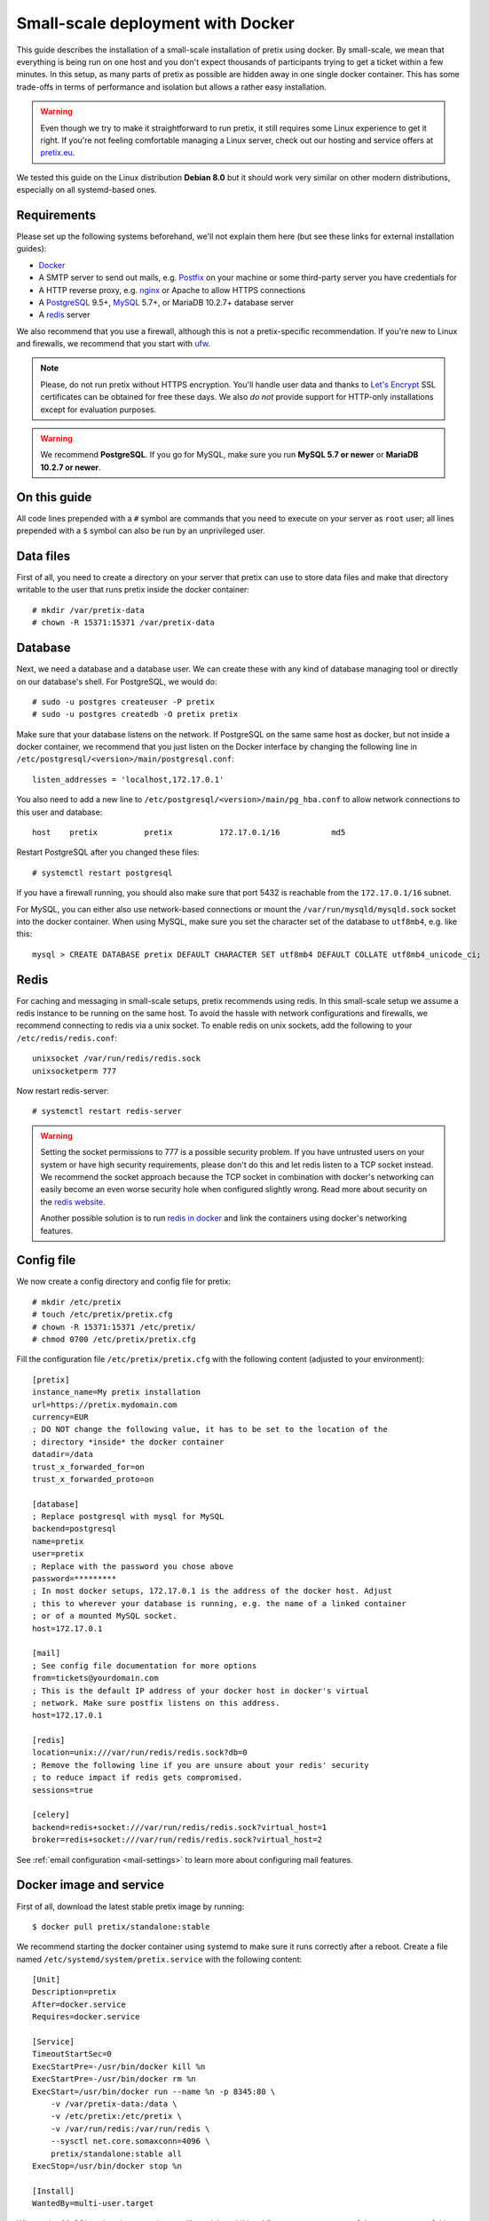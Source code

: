 .. highlight:: none

.. _`dockersmallscale`:

Small-scale deployment with Docker
==================================

This guide describes the installation of a small-scale installation of pretix using docker. By small-scale, we mean
that everything is being run on one host and you don't expect thousands of participants trying to get a ticket within
a few minutes. In this setup, as many parts of pretix as possible are hidden away in one single docker container.
This has some trade-offs in terms of performance and isolation but allows a rather easy installation.

.. warning:: Even though we try to make it straightforward to run pretix, it still requires some Linux experience to
             get it right. If you're not feeling comfortable managing a Linux server, check out our hosting and service
             offers at `pretix.eu`_.

We tested this guide on the Linux distribution **Debian 8.0** but it should work very similar on other
modern distributions, especially on all systemd-based ones.

Requirements
------------

Please set up the following systems beforehand, we'll not explain them here (but see these links for external
installation guides):

* `Docker`_
* A SMTP server to send out mails, e.g. `Postfix`_ on your machine or some third-party server you have credentials for
* A HTTP reverse proxy, e.g. `nginx`_ or Apache to allow HTTPS connections
* A `PostgreSQL`_ 9.5+, `MySQL`_ 5.7+, or MariaDB 10.2.7+ database server
* A `redis`_ server

We also recommend that you use a firewall, although this is not a pretix-specific recommendation. If you're new to
Linux and firewalls, we recommend that you start with `ufw`_.

.. note:: Please, do not run pretix without HTTPS encryption. You'll handle user data and thanks to `Let's Encrypt`_
          SSL certificates can be obtained for free these days. We also *do not* provide support for HTTP-only
          installations except for evaluation purposes.

.. warning:: We recommend **PostgreSQL**. If you go for MySQL, make sure you run **MySQL 5.7 or newer** or
             **MariaDB 10.2.7 or newer**.

On this guide
-------------

All code lines prepended with a ``#`` symbol are commands that you need to execute on your server as ``root`` user;
all lines prepended with a ``$`` symbol can also be run by an unprivileged user.

Data files
----------

First of all, you need to create a directory on your server that pretix can use to store data files and make that
directory writable to the user that runs pretix inside the docker container::

    # mkdir /var/pretix-data
    # chown -R 15371:15371 /var/pretix-data

Database
--------

Next, we need a database and a database user. We can create these with any kind of database managing tool or directly on
our database's shell. For PostgreSQL, we would do::

    # sudo -u postgres createuser -P pretix
    # sudo -u postgres createdb -O pretix pretix

Make sure that your database listens on the network. If PostgreSQL on the same same host as docker, but not inside a docker container, we recommend that you just listen on the Docker interface by changing the following line in ``/etc/postgresql/<version>/main/postgresql.conf``::

    listen_addresses = 'localhost,172.17.0.1'

You also need to add a new line to ``/etc/postgresql/<version>/main/pg_hba.conf`` to allow network connections to this user and database::

    host    pretix          pretix          172.17.0.1/16           md5

Restart PostgreSQL after you changed these files::

    # systemctl restart postgresql

If you have a firewall running, you should also make sure that port 5432 is reachable from the ``172.17.0.1/16`` subnet.

For MySQL, you can either also use network-based connections or mount the ``/var/run/mysqld/mysqld.sock`` socket into the docker container.
When using MySQL, make sure you set the character set of the database to ``utf8mb4``, e.g. like this::

    mysql > CREATE DATABASE pretix DEFAULT CHARACTER SET utf8mb4 DEFAULT COLLATE utf8mb4_unicode_ci;

Redis
-----

For caching and messaging in small-scale setups, pretix recommends using redis. In this small-scale setup we assume a
redis instance to be running on the same host. To avoid the hassle with network configurations and firewalls, we
recommend connecting to redis via a unix socket. To enable redis on unix sockets, add the following to your
``/etc/redis/redis.conf``::

    unixsocket /var/run/redis/redis.sock
    unixsocketperm 777

Now restart redis-server::

    # systemctl restart redis-server

.. warning:: Setting the socket permissions to 777 is a possible security problem. If you have untrusted users on your
             system or have high security requirements, please don't do this and let redis listen to a TCP socket
             instead. We recommend the socket approach because the TCP socket in combination with docker's networking
             can easily become an even worse security hole when configured slightly wrong. Read more about security
             on the `redis website`_.

             Another possible solution is to run `redis in docker`_ and link the containers using docker's networking
             features.

Config file
-----------

We now create a config directory and config file for pretix::

    # mkdir /etc/pretix
    # touch /etc/pretix/pretix.cfg
    # chown -R 15371:15371 /etc/pretix/
    # chmod 0700 /etc/pretix/pretix.cfg

Fill the configuration file ``/etc/pretix/pretix.cfg`` with the following content (adjusted to your environment)::

    [pretix]
    instance_name=My pretix installation
    url=https://pretix.mydomain.com
    currency=EUR
    ; DO NOT change the following value, it has to be set to the location of the
    ; directory *inside* the docker container
    datadir=/data
    trust_x_forwarded_for=on
    trust_x_forwarded_proto=on

    [database]
    ; Replace postgresql with mysql for MySQL
    backend=postgresql
    name=pretix
    user=pretix
    ; Replace with the password you chose above
    password=*********
    ; In most docker setups, 172.17.0.1 is the address of the docker host. Adjust
    ; this to wherever your database is running, e.g. the name of a linked container
    ; or of a mounted MySQL socket.
    host=172.17.0.1

    [mail]
    ; See config file documentation for more options
    from=tickets@yourdomain.com
    ; This is the default IP address of your docker host in docker's virtual
    ; network. Make sure postfix listens on this address.
    host=172.17.0.1

    [redis]
    location=unix:///var/run/redis/redis.sock?db=0
    ; Remove the following line if you are unsure about your redis' security
    ; to reduce impact if redis gets compromised.
    sessions=true

    [celery]
    backend=redis+socket:///var/run/redis/redis.sock?virtual_host=1
    broker=redis+socket:///var/run/redis/redis.sock?virtual_host=2

See :ref:`email configuration <mail-settings>` to learn more about configuring mail features.

Docker image and service
------------------------

First of all, download the latest stable pretix image by running::

    $ docker pull pretix/standalone:stable

We recommend starting the docker container using systemd to make sure it runs correctly after a reboot. Create a file
named ``/etc/systemd/system/pretix.service`` with the following content::

    [Unit]
    Description=pretix
    After=docker.service
    Requires=docker.service

    [Service]
    TimeoutStartSec=0
    ExecStartPre=-/usr/bin/docker kill %n
    ExecStartPre=-/usr/bin/docker rm %n
    ExecStart=/usr/bin/docker run --name %n -p 8345:80 \
        -v /var/pretix-data:/data \
        -v /etc/pretix:/etc/pretix \
        -v /var/run/redis:/var/run/redis \
        --sysctl net.core.somaxconn=4096 \
        pretix/standalone:stable all
    ExecStop=/usr/bin/docker stop %n

    [Install]
    WantedBy=multi-user.target

When using MySQL and socket mounting, you'll need the additional flag ``-v /var/run/mysqld:/var/run/mysqld`` in the command.

You can now run the following commands
to enable and start the service::

    # systemctl daemon-reload
    # systemctl enable pretix
    # systemctl start pretix

Cronjob
-------

You need to set up a cronjob that runs the management command ``runperiodic``. The exact interval is not important
but should be something between every minute and every hour. You could for example configure cron like this::

    15,45 * * * * /usr/bin/docker exec pretix.service pretix cron

The cronjob may run as any user that can use the docker daemon.

SSL
---

The following snippet is an example on how to configure a nginx proxy for pretix::

    server {
        listen 80 default_server;
        listen [::]:80 ipv6only=on default_server;
        server_name pretix.mydomain.com;
    }
    server {
        listen 443 default_server;
        listen [::]:443 ipv6only=on default_server;
        server_name pretix.mydomain.com;

        ssl on;
        ssl_certificate /path/to/cert.chain.pem;
        ssl_certificate_key /path/to/key.pem;

        location / {
            proxy_pass http://localhost:8345/;
            proxy_set_header X-Forwarded-For $proxy_add_x_forwarded_for;
            proxy_set_header X-Forwarded-Proto https;
            proxy_set_header Host $http_host;
        }
    }


We recommend reading about setting `strong encryption settings`_ for your web server.

Next steps
----------

Yay, you are done! You should now be able to reach pretix at https://pretix.yourdomain.com/control/ and log in as
*admin@localhost* with a password of *admin*. Don't forget to change that password! Create an organizer first, then
create an event and start selling tickets!

You should probably read :ref:`maintainance` next.

Updates
-------

.. warning:: While we try hard not to break things, **please perform a backup before every upgrade**.

Updates are fairly simple, but require at least a short downtime::

    # docker pull pretix/standalone:stable
    # systemctl restart pretix.service
    # docker exec -it pretix.service pretix upgrade

Restarting the service can take a few seconds, especially if the update requires changes to the database.
Replace ``stable`` above with a specific version number like ``1.0`` or with ``latest`` for the development
version, if you want to.

.. _`docker_plugininstall`:

Install a plugin
----------------

To install a plugin, you need to build your own docker image. To do so, create a new directory and place a file
named ``Dockerfile`` in it. The Dockerfile could look like this (replace ``pretix-passbook`` with the plugins of your
choice)::

    FROM pretix/standalone:stable
    USER root
    RUN pip3 install pretix-passbook
    USER pretixuser
    RUN cd /pretix/src && make production

Then, go to that directory and build the image::

    $ docker build . -t mypretix

You can now use that image ``mypretix`` instead of ``pretix/standalone`` in your service file (see above). Be sure
to re-build your custom image after you pulled ``pretix/standalone`` if you want to perform an update.

Scaling up
----------

If you need to scale to multiple machines, please first read our :ref:`scaling guide <scaling>`.

If you run the official docker container on multiple machines, it is recommended to set the environment
variable ``AUTOMIGRATE=skip`` on all containers and run ``docker exec -it pretix.service pretix migrate``
on one machine after each upgrade manually, otherwise multiple containers might try to upgrade the
database schema at the same time.

To run only the ``pretix-web`` component of pretix as well as a nginx server serving static files, you
can invoke the container with ``docker run … pretix/standalone:stable web`` (instead of ``all``). You
can adjust the number of ``gunicorn`` processes with the ``NUM_WORKERS`` environment variable (defaults to
two times the number of CPUs detected).

To run only ``pretix-worker``, you can run ``docker run … pretix/standalone:stable taskworker``. You can
also pass arguments to limit the worker to specific queues or to change the number of concurrent task
workers, e.g. ``docker run … taskworker -Q notifications --concurrency 32``.


.. _Docker: https://docs.docker.com/engine/installation/linux/debian/
.. _Postfix: https://www.digitalocean.com/community/tutorials/how-to-install-and-configure-postfix-as-a-send-only-smtp-server-on-ubuntu-16-04
.. _nginx: https://botleg.com/stories/https-with-lets-encrypt-and-nginx/
.. _Let's Encrypt: https://letsencrypt.org/
.. _pretix.eu: https://pretix.eu/
.. _MySQL: https://dev.mysql.com/doc/refman/5.7/en/linux-installation-apt-repo.html
.. _PostgreSQL: https://www.digitalocean.com/community/tutorials/how-to-install-and-use-postgresql-on-ubuntu-20-04
.. _redis: https://blog.programster.org/debian-8-install-redis-server/
.. _ufw: https://en.wikipedia.org/wiki/Uncomplicated_Firewall
.. _redis website: https://redis.io/topics/security
.. _redis in docker: https://hub.docker.com/r/_/redis/
.. _strong encryption settings: https://mozilla.github.io/server-side-tls/ssl-config-generator/
